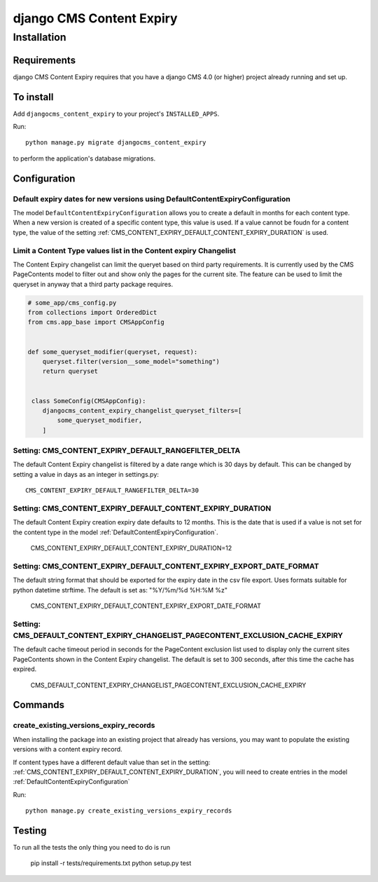 *************************
django CMS Content Expiry
*************************

============
Installation
============

Requirements
============

django CMS Content Expiry requires that you have a django CMS 4.0 (or higher) project already running and set up.


To install
==========

Add ``djangocms_content_expiry`` to your project's ``INSTALLED_APPS``.

Run::

    python manage.py migrate djangocms_content_expiry

to perform the application's database migrations.


Configuration
=============

Default expiry dates for new versions using DefaultContentExpiryConfiguration
-----------------------------------------------------------------------------
The model ``DefaultContentExpiryConfiguration`` allows you to create a default in months for each content type. When a new version is created of a specific content type, this value is used. If a value cannot be foudn for a content type, the value of the setting :ref:`CMS_CONTENT_EXPIRY_DEFAULT_CONTENT_EXPIRY_DURATION` is used.


Limit a Content Type values list in the Content expiry Changelist
-----------------------------------------------------------------
The Content Expiry changelist can limit the queryet based on third party requirements. It is currently used by the CMS PageContents model to filter out and show only the pages for the current site. The feature can be used to limit the queryset in anyway that a third party package requires.


.. code-block:: python

    # some_app/cms_config.py
    from collections import OrderedDict
    from cms.app_base import CMSAppConfig


    def some_queryset_modifier(queryset, request):
        queryset.filter(version__some_model="something")
        return queryset


     class SomeConfig(CMSAppConfig):
        djangocms_content_expiry_changelist_queryset_filters=[
            some_queryset_modifier,
        ]


Setting: CMS_CONTENT_EXPIRY_DEFAULT_RANGEFILTER_DELTA
-----------------------------------------------------
The default Content Expiry changelist is filtered by a date range which is 30 days by default. This can be changed by setting a value in days as an integer in settings.py::

    CMS_CONTENT_EXPIRY_DEFAULT_RANGEFILTER_DELTA=30


Setting: CMS_CONTENT_EXPIRY_DEFAULT_CONTENT_EXPIRY_DURATION
-----------------------------------------------------------
The default Content Expiry creation expiry date defaults to 12 months. This is the date that is used if a value is not set for the content type in the model :ref:`DefaultContentExpiryConfiguration`.

    CMS_CONTENT_EXPIRY_DEFAULT_CONTENT_EXPIRY_DURATION=12


Setting: CMS_CONTENT_EXPIRY_DEFAULT_CONTENT_EXPIRY_EXPORT_DATE_FORMAT
---------------------------------------------------------------------
The default string format that should be exported for the expiry date in the csv file export. Uses formats suitable for python datetime strftime. The default is set as: "%Y/%m/%d %H:%M %z"

    CMS_CONTENT_EXPIRY_DEFAULT_CONTENT_EXPIRY_EXPORT_DATE_FORMAT


Setting: CMS_DEFAULT_CONTENT_EXPIRY_CHANGELIST_PAGECONTENT_EXCLUSION_CACHE_EXPIRY
---------------------------------------------------------------------------------
The default cache timeout period in seconds for the PageContent exclusion list used to display only the current sites PageContents shown in the Content Expiry changelist.
The default is set to 300 seconds, after this time the cache has expired.

    CMS_DEFAULT_CONTENT_EXPIRY_CHANGELIST_PAGECONTENT_EXCLUSION_CACHE_EXPIRY


Commands
=============

create_existing_versions_expiry_records
---------------------------------------
When installing the package into an existing project that already has versions, you may want to populate the existing versions with a content expiry record.

If content types have a different default value than set in the setting: :ref:`CMS_CONTENT_EXPIRY_DEFAULT_CONTENT_EXPIRY_DURATION`, you will need to create entries in the model :ref:`DefaultContentExpiryConfiguration`

Run::

    python manage.py create_existing_versions_expiry_records

Testing
=======

To run all the tests the only thing you need to do is run

    pip install -r tests/requirements.txt
    python setup.py test
